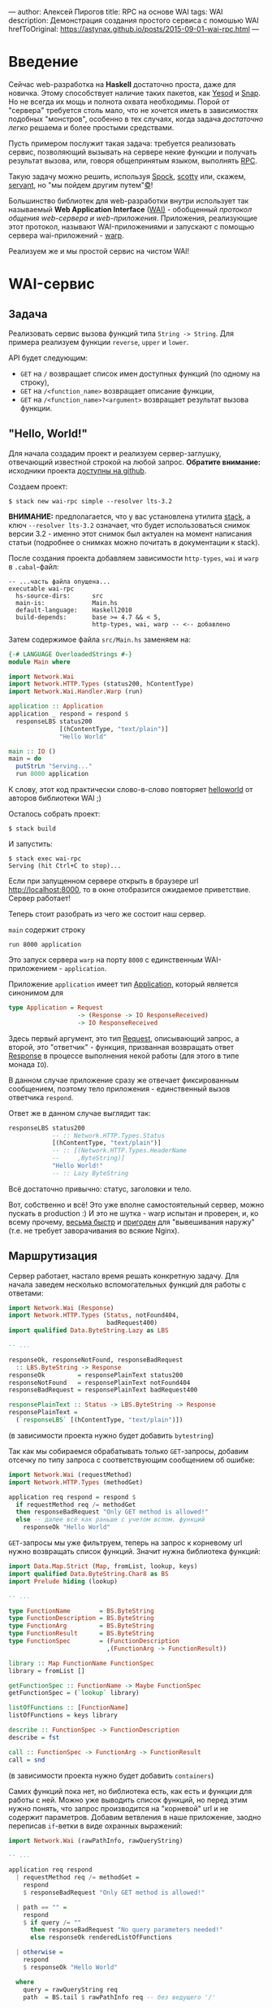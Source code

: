 ---
author:         Алексей Пирогов
title:          RPC на основе WAI
tags:           WAI
description:    Демонстрация создания простого сервиса с помошью WAI
hrefToOriginal: https://astynax.github.io/posts/2015-09-01-wai-rpc.html
---

* Введение
Сейчас web-разработка на *Haskell* достаточно проста, даже для новичка. Этому способствует
наличие таких пакетов, как [[http://www.yesodweb.com/][Yesod]] и [[http://snapframework.com/][Snap]]. Но не всегда их мощь и полнота охвата необходимы.
Порой от "сервера" требуется столь мало, что не хочется иметь в зависимостях подобных "монстров",
особенно в тех случаях, когда задача /достаточно легко/ решаема и более простыми средствами.

Пусть примером послужит такая задача: требуется реализовать сервис, позволяющий вызывать
на сервере некие функции и получать результат вызова, или, говоря общепринятым языком,
выполнять [[https://en.wikipedia.org/wiki/Remote_procedure_call][RPC]].

Такую задачу можно решить, используя [[http://hackage.haskell.org/package/Spock][Spock]], [[http://hackage.haskell.org/package/scotty][scotty]] или, скажем, [[http://hackage.haskell.org/package/servant][servant]],
но "мы пойдем другим путем"[[https://ru.wikipedia.org/wiki/%D0%9B%D0%B5%D0%BD%D0%B8%D0%BD%D1%81%D0%BA%D0%B8%D0%B5_%D1%84%D1%80%D0%B0%D0%B7%D1%8B][©]]!

Большинство библиотек для web-разработки внутри использует так называемый
*Web Application Interface* ([[http://hackage.haskell.org/package/wai][WAI)]] - обобщенный /протокол общения web-сервера
и web-приложения/. Приложения, реализующие этот протокол, называют
WAI-приложениями и запускают с помощью сервера wai-приложений - [[http://www.stackage.org/package/warp][warp]].

Реализуем же и мы простой сервис на чистом WAI!

* WAI-сервис
** Задача
Реализовать сервис вызова функций типа ~String -> String~. Для примера реализуем
функции ~reverse~, ~upper~ и ~lower~.

API будет следующим:
- ~GET~ на ~/~ возвращает список имен доступных функций (по одному на строку),
- ~GET~ на ~/<function_name>~ возвращает описание функции,
- ~GET~ на ~/<function_name>?<argument>~ возвращает результат вызова функции.

** "Hello, World!"
Для начала создадим проект и реализуем сервер-заглушку, отвечающий известной строкой
на любой запрос. *Обратите внимание:* исходники проекта [[https://github.com/astynax/wai-rpc][доступны на github]].

Создаем проект:

#+begin_src shell
  $ stack new wai-rpc simple --resolver lts-3.2
#+end_src

*ВНИМАНИЕ:* предполагается, что у вас установлена утилита [[https://github.com/commercialhaskell/stack][stack]],
а ключ ~--resolver lts-3.2~ означает, что будет использоваться снимок версии 3.2 -
именно этот снимок был актуален на момент написания статьи
(подробнее о снимках можно почитать в документации к stack).

После создания проекта добавляем зависимости ~http-types~, ~wai~ и ~warp~
в ~.cabal~-файл:

#+begin_src shell
  -- ...часть файла опущена...
  executable wai-rpc
    hs-source-dirs:      src
    main-is:             Main.hs
    default-language:    Haskell2010
    build-depends:       base >= 4.7 && < 5,
                         http-types, wai, warp -- <-- добавлено
#+end_src

Затем содержимое файла ~src/Main.hs~ заменяем на:

#+begin_src haskell
  {-# LANGUAGE OverloadedStrings #-}
  module Main where

  import Network.Wai
  import Network.HTTP.Types (status200, hContentType)
  import Network.Wai.Handler.Warp (run)

  application :: Application
  application _ respond = respond $
    responseLBS status200
                [(hContentType, "text/plain")]
                "Hello World"

  main :: IO ()
  main = do
    putStrLn "Serving..."
    run 8000 application
#+end_src

К слову, этот код практически слово-в-слово повторяет [[http://www.yesodweb.com/book/web-application-interface#web-application-interface_hello_world][helloworld]] от авторов
библиотеки WAI ;)

Осталось собрать проект:

#+begin_src shell
  $ stack build
#+end_src

И запустить:

#+begin_src shell
  $ stack exec wai-rpc
  Serving (hit Ctrl+C to stop)...
#+end_src

Если при запущенном сервере открыть в браузере url [[http://localhost:8000]],
то в окне отобразится ожидаемое приветствие. Сервер работает!

Теперь стоит разобрать из чего же состоит наш сервер.

~main~ содержит строку

#+begin_src shell
run 8000 application
#+end_src

Это запуск сервера ~warp~ на порту ~8000~ с единственным WAI-приложением - ~application~.

Приложение ~application~ имеет тип [[http://haddock.stackage.org/lts-3.2/wai-3.0.3.0/Network-Wai.html#t:Application][Application]], который является синонимом для

#+begin_src haskell
  type Application = Request
                     -> (Response -> IO ResponseReceived)
                     -> IO ResponseReceived
#+end_src

Здесь первый аргумент, это тип [[http://haddock.stackage.org/lts-3.2/wai-3.0.3.0/Network-Wai.html#t:Request][Request]], описывающий запрос, а второй, это "ответчик" -
функция, призванная возвращать ответ [[http://haddock.stackage.org/lts-3.2/wai-3.0.3.0/Network-Wai.html#t:Response][Response]] в процессе выполнения некой работы
(для этого в типе монада ~IO~).

В данном случае приложение сразу же отвечает фиксированным сообщением, поэтому
тело приложения - единственный вызов ответчика ~respond~.

Ответ же в данном случае выглядит так:

#+begin_src haskell
  responseLBS status200
              -- :: Network.HTTP.Types.Status
              [(hContentType, "text/plain")]
              -- :: [(Network.HTTP.Types.HeaderName
              --     ,ByteString)]
              "Hello World!"
              -- :: Lazy ByteString
#+end_src

Всё достаточно привычно: статус, заголовки и тело.

Вот, собственно и всё! Это уже вполне самостоятельный сервер, можно пускать
в production :) И это не шутка - warp испытан и проверен, и, ко всему прочему,
[[http://www.techempower.com/benchmarks/#section=data-r10&hw=ec2&test=json&c=5&f=28ougw-9zle8-0-0][весьма быстр]] и [[http://www.aosabook.org/en/posa/warp.html][пригоден]] для "вывешивания наружу" (т.е. не требует заворачивания
во всякие Nginx).

** Маршрутизация

Сервер работает, настало время решать конкретную задачу. Для начала заведем
несколько вспомогательных функций для работы с ответами:

#+begin_src haskell
  import Network.Wai (Response)
  import Network.HTTP.Types (Status, notFound404,
                             badRequest400)
  import qualified Data.ByteString.Lazy as LBS

  -- ...

  responseOk, responseNotFound, responseBadRequest
    :: LBS.ByteString -> Response
  responseOk         = responsePlainText status200
  responseNotFound   = responsePlainText notFound404
  responseBadRequest = responsePlainText badRequest400

  responsePlainText :: Status -> LBS.ByteString -> Response
  responsePlainText =
    (`responseLBS` [(hContentType, "text/plain")])
#+end_src

(в зависимости проекта нужно будет добавить ~bytestring~)

Так как мы собираемся обрабатывать только ~GET~-запросы, добавим отсечку по типу
запроса с соответствующим сообщением об ошибке:

#+begin_src haskell
  import Network.Wai (requestMethod)
  import Network.HTTP.Types (methodGet)

  application req respond = respond $
    if requestMethod req /= methodGet
    then responseBadRequest "Only GET method is allowed!"
    else -- далее всё как раньше с учетом вспом. функций
      responseOk "Hello World"
#+end_src

~GET~-запросы мы уже фильтруем, теперь на запрос к корневому url нужно
возвращать список функций. Значит нужна библиотека функций:

#+begin_src haskell
  import Data.Map.Strict (Map, fromList, lookup, keys)
  import qualified Data.ByteString.Char8 as BS
  import Prelude hiding (lookup)

  -- ...

  type FunctionName        = BS.ByteString
  type FunctionDescription = BS.ByteString
  type FunctionArg         = BS.ByteString
  type FunctionResult      = BS.ByteString
  type FunctionSpec        = (FunctionDescription
                             ,(FunctionArg -> FunctionResult))

  library :: Map FunctionName FunctionSpec
  library = fromList []

  getFunctionSpec :: FunctionName -> Maybe FunctionSpec
  getFunctionSpec = (`lookup` library)

  listOfFunctions :: [FunctionName]
  listOfFunctions = keys library

  describe :: FunctionSpec -> FunctionDescription
  describe = fst

  call :: FunctionSpec -> FunctionArg -> FunctionResult
  call = snd
#+end_src

(в зависимости проекта нужно будет добавить ~containers~)

Самих функций пока нет, но библиотека есть, как есть и функции для работы
с ней. Можно уже выводить список функций, но перед этим нужно понять, что
запрос производится на "корневой" url и не содержит параметров. Добавим ветвления
в наше приложение, заодно переписав ~if~-ветки в виде охранных выражений:

#+begin_src haskell
  import Network.Wai (rawPathInfo, rawQueryString)

  -- ...

  application req respond
    | requestMethod req /= methodGet =
      respond
      $ responseBadRequest "Only GET method is allowed!"

    | path == "" =
      respond
      $ if query /= ""
        then responseBadRequest "No query parameters needed!"
        else responseOk renderedListOfFunctions

    | otherwise =
      respond
      $ responseOk "Hello World"

    where
      query = rawQueryString req
      path  = BS.tail $ rawPathInfo req -- без ведущего '/'

      renderedListOfFunctions =
        LBS.intercalate "\n"
        $ "Available functions:"
          : map LBS.fromStrict listOfFunctions
#+end_src

Теперь у нашего сервера есть *маршрутизация*, пусть и в зачаточном виде :)

Проверим работу того, что уже наработано, с помощью ~curl~ (предполагается,
что сервер запущен в другом окне терминала):

#+begin_src shell
  $ curl http://localhost:8000
  Available functions:
#+end_src

#+begin_src shell
  $ curl http://localhost:8000?asdf
  No query parameters needed!
#+end_src

** Получение описание и вызов функций

Теперь корневой url обрабатывается. Настало время поиска функции в библиотеке:

#+begin_src haskell
  application req respond
    -- тут существующая маршрутизация
    | otherwise =
      respond
      $ maybe
      (responseNotFound "Unknown function!")
      (\spec -> responseOk
                $ LBS.fromStrict
                $ if query == ""
                  then describe spec
                  else call spec query)
      $ getFunctionSpec path
#+end_src

Функций пока нет, но поиск уже работает. Проверим:

#+begin_src shell
  $ curl http://localhost:8000/func
  Unknown function!
#+end_src

Добавим же наконец пару функций в библиотеку:

#+begin_src haskell
  import Data.Char (toUpper)

  -- ...

  library :: Map FunctionName FunctionSpec
  library =
    fromList [("reverse", ("returns string with characters in reverset order",
                           BS.reverse ))
             ,("upper",   ("returns string with each character in upper case",
                           BS.map toUpper ))]
#+end_src

И, разумеется, проверим:

#+begin_src shell
  $ curl http://localhost:8000
  Available functions:
  reverse
  upper
#+end_src

#+begin_src shell
  $ curl http://localhost:8000/reverse
  returns string with characters in reverset order
#+end_src

#+begin_src shell
  $ curl http://localhost:8000/reverse?Hello+World
  dlroW olleH
#+end_src

Готово! Есть функции, и их можно вызывать удалённо!

** Финальные штрихи

Сервер у нас есть, но неплохо было бы видеть какие запросы он получает и что на них
отвечает, т.е. нам нужно логирование. Существует готовый пакет [[http://haddock.stackage.org/lts-3.2/wai-logger-2.2.4.1/Network-Wai-Logger.html][wai-logger]], однако
для практики мы напишем свою реализацию логирования - тоже простейшую.

Когда при работе с WAI-приложениями возникает необходимость сделать что-то с запросами
и/или ответами на них, на сцену выходит тип [[http://haddock.stackage.org/lts-3.2/wai-3.0.3.0/Network-Wai.html#t:Middleware][Middleware]]:

#+begin_src haskell
  Middleware :: Application -> Application
#+end_src

Middleware - это преобразователь приложений, настоящая /функция высшего порядка/! Как
же такие преобразователи пишутся? Довольно просто:

#+begin_src haskell
  import Network.Wai (Middleware, responseStatus)
  import Network.HTTP.Types (statusCode)

  -- ...

  withLogging :: Middleware
  withLogging app req respond =
    app req $ \response -> do
      putStrLn $ statusOf response ++ ": " ++ query
      respond response
    where
      query = BS.unpack
            $ BS.concat [ rawPathInfo    req
                        , rawQueryString req ]
      statusOf = show . statusCode . responseStatus

   main = do
     putStrLn ...
     run 8000 $ withLogging application
#+end_src

Ничего сверхъестественного - оборачивание вызова функции как оно есть.

Выглядит вывод logger'а примерно так:

#+begin_src shell
  $ stack exec wai-rpc
  Serving (hit Ctrl+C to stop)...
  200: /reverse?Hello%20World
  200: /
  404: /asdf
  400: /?asdf
  ...
#+end_src

Подобным образом можно осуществлять маршрутизацию, проверку на наличие
или отсутствие cookies, оптимизацию (сжатие) ответов и кэширование запросов.
Такой подход, на мой взгляд, очень композируем, да и просто и элегантен!

* Заключение

Даже такой простой пример позволяет понять, что разработка сервисов на "голом"
WAI не только довольно проста, но и вполне удобна и приятна :)
